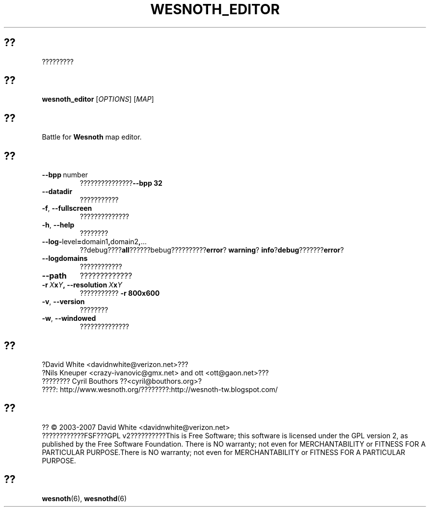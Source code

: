 .\" This program is free software; you can redistribute it and/or modify
.\" it under the terms of the GNU General Public License as published by
.\" the Free Software Foundation; either version 2 of the License, or
.\" (at your option) any later version.
.\"
.\" This program is distributed in the hope that it will be useful,
.\" but WITHOUT ANY WARRANTY; without even the implied warranty of
.\" MERCHANTABILITY or FITNESS FOR A PARTICULAR PURPOSE.  See the
.\" GNU General Public License for more details.
.\"
.\" You should have received a copy of the GNU General Public License
.\" along with this program; if not, write to the Free Software
.\" Foundation, Inc., 51 Franklin Street, Fifth Floor, Boston, MA  02110-1301  USA
.\"
.
.\"*******************************************************************
.\"
.\" This file was generated with po4a. Translate the source file.
.\"
.\"*******************************************************************
.TH WESNOTH_EDITOR 6 2007 wesnoth_editor "Battle for Wesnoth map editor"
.
.SH ??
?????????
.
.SH ??
.
\fBwesnoth_editor\fP [\fIOPTIONS\fP] [\fIMAP\fP]
.
.SH ??
Battle for \fBWesnoth\fP map editor.
.
.SH ??
.
.TP 
\fB\-\-bpp\fP\ number
???????????????\fB\-\-bpp 32\fP
.TP 
\fB\-\-datadir\fP
???????????
.TP 
\fB\-f\fP,\fB\ \-\-fullscreen\fP
??????????????
.TP 
\fB\-h\fP,\fB\ \-\-help\fP
????????
.TP 
\fB\-\-log\-\fPlevel\fB=\fPdomain1\fB,\fPdomain2\fB,\fP...
??debug????\fBall\fP??????bebug??????????\fBerror\fP?\ \fBwarning\fP?\ \fBinfo\fP?\
\fBdebug\fP???????\fBerror\fP?
.TP 
\fB\-\-logdomains\fP
????????????
.TP 
\fB\-\-path\fP
?????????????
.TP 
\fB\-r\ \fP\fIX\fP\fBx\fP\fIY\fP\fB,\ \-\-resolution\ \fP\fIX\fP\fBx\fP\fIY\fP
??????????? \fB\-r 800x600\fP
.TP 
\fB\-v\fP,\fB\ \-\-version\fP
????????
.TP 
\fB\-w\fP,\fB\ \-\-windowed\fP
??????????????

.
.SH ??
.
?David White <davidnwhite@verizon.net>???
.br
?Nils Kneuper <crazy\-ivanovic@gmx.net> and ott
<ott@gaon.net>???
.br
???????? Cyril Bouthors ??<cyril@bouthors.org>?
.br
????: http://www.wesnoth.org/????????:http://wesnoth\-tw.blogspot.com/
.
.SH ??
.
?? \(co 2003\-2007 David White <davidnwhite@verizon.net>
.br
????????????FSF???GPL v2??????????This is Free Software; this software is
licensed under the GPL version 2, as published by the Free Software
Foundation.  There is NO warranty; not even for MERCHANTABILITY or FITNESS
FOR A PARTICULAR PURPOSE.There is NO warranty; not even for MERCHANTABILITY
or FITNESS FOR A PARTICULAR PURPOSE.
.
.SH ??
.
\fBwesnoth\fP(6), \fBwesnothd\fP(6)
